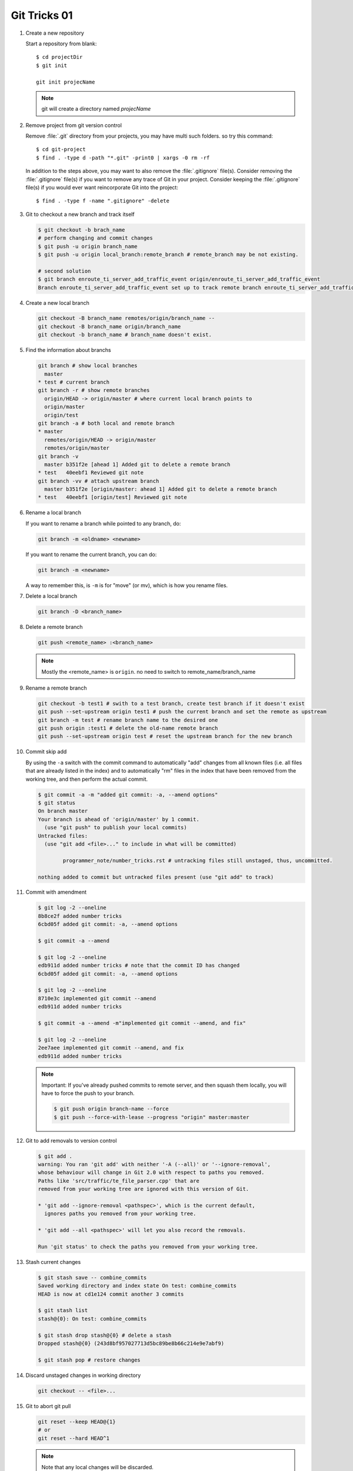 *************
Git Tricks 01
*************

#. Create a new repository

   Start a repository from blank::

      $ cd projectDir
      $ git init

      git init projecName

   .. note::

      git will create a directory named *projecName*

#. Remove project from git version control

   Remove :file:`.git` directory from your projects, you may
   have multi such folders. so try this command::

      $ cd git-project
      $ find . -type d -path "*.git" -print0 | xargs -0 rm -rf

   In addition to the steps above, you may want to also remove
   the :file:`.gitignore` file(s). Consider removing the :file:`.gitignore`
   file(s) if you want to remove any trace of Git in your project.
   Consider keeping the :file:`.gitignore` file(s) if you would ever
   want reincorporate Git into the project::

      $ find . -type f -name ".gitignore" -delete

#. Git to checkout a new branch and track itself

   .. code-block:: sh

      $ git checkout -b brach_name
      # perform changing and commit changes
      $ git push -u origin branch_name
      $ git push -u origin local_branch:remote_branch # remote_branch may be not existing.

      # second solution
      $ git branch enroute_ti_server_add_traffic_event origin/enroute_ti_server_add_traffic_event
      Branch enroute_ti_server_add_traffic_event set up to track remote branch enroute_ti_server_add_traffic_event from origin.

#. Create a new local branch

   .. code-block:: sh

      git checkout -B branch_name remotes/origin/branch_name --
      git checkout -B branch_name origin/branch_name
      git checkout -b branch_name # branch_name doesn't exist.

   .. code-block:: none
      :caption: Manual

      git checkout -b|-B <new_branch> [<start point>]

      Specifying -b causes a new branch to be created as if git-branch(1) were called
      and then checked out. In this case you can use the --track or --no-track options,
      which will be passed to git branch. As a convenience, --track without -b implies
      branch creation; see the description of --track below.

      If -B is given, <new_branch> is created if it doesn’t exist; otherwise, it is reset.
      This is the transactional equivalent of

         $ git branch -f <branch> [<start point>]
         $ git checkout <branch>

      that is to say, the branch is not reset/created unless "git checkout" is successful.

#. Find the information about branchs

   .. code-block:: sh

      git branch # show local branches
        master
      * test # current branch
      git branch -r # show remote branches
        origin/HEAD -> origin/master # where current local branch points to
        origin/master
        origin/test
      git branch -a # both local and remote branch
      * master
        remotes/origin/HEAD -> origin/master
        remotes/origin/master
      git branch -v
        master b351f2e [ahead 1] Added git to delete a remote branch
      * test   40eebf1 Reviewed git note
      git branch -vv # attach upstream branch
        master b351f2e [origin/master: ahead 1] Added git to delete a remote branch
      * test   40eebf1 [origin/test] Reviewed git note

#. Rename a local branch

   If you want to rename a branch while pointed to any branch, do:

   .. code-block:: sh

      git branch -m <oldname> <newname>

   If you want to rename the current branch, you can do:

   .. code-block:: sh

      git branch -m <newname>

   A way to remember this, is ``-m`` is for "move" (or mv), which is how you rename files.

#. Delete a local branch

   .. code-block:: sh

      git branch -D <branch_name>

#. Delete a remote branch

   .. code-block:: sh

      git push <remote_name> :<branch_name>

   .. note::

      Mostly the <remote_name> is ``origin``. no need to switch to remote_name/branch_name

#. Rename a remote branch

   .. code-block:: sh

      git checkout -b test1 # swith to a test branch, create test branch if it doesn't exist
      git push --set-upstream origin test1 # push the current branch and set the remote as upstream
      git branch -m test # rename branch name to the desired one
      git push origin :test1 # delete the old-name remote branch
      git push --set-upstream origin test # reset the upstream branch for the new branch

#. Commit skip add

   By using the ``-a`` switch with the commit command to automatically "add" changes from
   all known files (i.e. all files that are already listed in the index) and
   to automatically "rm" files in the index that have been removed from the working tree,
   and then perform the actual commit.

   .. code-block:: sh

      $ git commit -a -m "added git commit: -a, --amend options"
      $ git status
      On branch master
      Your branch is ahead of 'origin/master' by 1 commit.
        (use "git push" to publish your local commits)
      Untracked files:
        (use "git add <file>..." to include in what will be committed)

              programmer_note/number_tricks.rst # untracking files still unstaged, thus, uncommitted.

      nothing added to commit but untracked files present (use "git add" to track)

#. Commit with amendment

   .. code-block:: sh

      $ git log -2 --oneline
      8b8ce2f added number tricks
      6cbd05f added git commit: -a, --amend options

      $ git commit -a --amend

      $ git log -2 --oneline
      edb911d added number tricks # note that the commit ID has changed
      6cbd05f added git commit: -a, --amend options

      $ git log -2 --oneline
      8710e3c implemented git commit --amend
      edb911d added number tricks

      $ git commit -a --amend -m"implemented git commit --amend, and fix"

      $ git log -2 --oneline
      2ee7aee implemented git commit --amend, and fix
      edb911d added number tricks

   .. note::

      Important: If you've already pushed commits to remote server, and then squash them locally,
      you will have to force the push to your branch.

      .. code-block:: sh

         $ git push origin branch-name --force
         $ git push --force-with-lease --progress "origin" master:master

#. Git to add removals to version control

   .. code-block:: sh

      $ git add .
      warning: You ran 'git add' with neither '-A (--all)' or '--ignore-removal',
      whose behaviour will change in Git 2.0 with respect to paths you removed.
      Paths like 'src/traffic/te_file_parser.cpp' that are
      removed from your working tree are ignored with this version of Git.

      * 'git add --ignore-removal <pathspec>', which is the current default,
        ignores paths you removed from your working tree.

      * 'git add --all <pathspec>' will let you also record the removals.

      Run 'git status' to check the paths you removed from your working tree.

#. Stash current changes

   .. code-block:: sh
      :caption: git stash usage

      $ git stash help
      usage: git stash list [<options>]
         or: git stash show [<stash>]
         or: git stash drop [-q|--quiet] [<stash>]
         or: git stash ( pop | apply ) [--index] [-q|--quiet] [<stash>]
         or: git stash branch <branchname> [<stash>]
         or: git stash [save [--patch] [-k|--[no-]keep-index] [-q|--quiet]
                             [-u|--include-untracked] [-a|--all] [<message>]]
         or: git stash clear

   .. code-block:: sh

      $ git stash save -- combine_commits
      Saved working directory and index state On test: combine_commits
      HEAD is now at cd1e124 commit another 3 commits

      $ git stash list
      stash@{0}: On test: combine_commits

      $ git stash drop stash@{0} # delete a stash
      Dropped stash@{0} (243d8bf957027713d5bc89be8b66c214e9e7abf9)

      $ git stash pop # restore changes

#. Discard unstaged changes in working directory

   .. code-block:: sh

      git checkout -- <file>...

#. Git to abort git pull

   .. code-block:: sh

         git reset --keep HEAD@{1}
         # or
         git reset --hard HEAD^1

   .. note::

      Note that any local changes will be discarded.

#. Git force pull

   .. note::

      If you have any local changes, they will be lost.
      With or without ``--hard`` option, any local commits
      that haven't been pushed will be lost. If you have any
      files that are not tracked by Git (e.g. uploaded user
      content), these files will not be affected.

   Basically::

      git fetch --all

   Then, you have two options::

      git reset --hard origin/master

   OR If you are on some other branch::

      git reset --hard origin/<branch_name>

   Explanation:

   ``git fetch`` downloads the latest from remote without trying to
   merge or rebase anything. Then the ``git reset`` resets the ``master``
   branch to what you just fetched. The ``--hard`` option changes all the files
   in your working tree to match the files in ``origin/master``.

   and you can maintain current local commits by creating a branch from master
   before resetting::

      git checkout master
      git branch new-branch-to-save-current-commits
      git fetch --all
      git reset --hard origin/master

   After this, all of the old commits will be kept in ``new-branch-to-save-current-commits``.
   Uncommitted changes however (even staged), will be lost. Make sure to stash and commit anything you need.

#. Change remote url

   .. code-block:: sh

      git remote get-url [--push] [--all] <name>

   Retrieves the URLs for a remote. Configurations for insteadOf and pushInsteadOf
   are expanded here. By default, only the first fetch URL is listed.

   * With ``--push``, push URLs are queried rather than fetch URLs.
   * With ``--all``, all URLs for the remote will be listed. [only FETCH url]

   .. code-block:: sh

      git remote set-url [--push] <name> <newurl> [<oldurl>]
      git remote set-url --add <name> <newurl>
      git remote set-url --delete <name> <url>

   Changes URLs for the remote. Sets first URL for remote *name* (mostly, *name* is ``origin``) that
   matches regex *oldurl* (first URL if no *oldurl* is given) to  *newurl*. If *oldurl* doesn’t match
   any URL, an error occurs and nothing is changed.

   * With ``--push``, push URLs are manipulated instead of fetch URLs.
   * With ``--add``, instead of changing existing URLs, new URL is added.
   * With ``--delete``, instead of changing existing URLs, all URLs matching regex *url* are deleted
      for remote *name*. Trying to delete all non-push URLs is an error.

   .. note::

      Note that the push URL and the fetch URL, even though they can be set differently,
      must still refer to the same place. What you pushed to the push URL should be what
      you would see if you immediately fetched from the fetch URL. If you are trying to
      fetch from one place (e.g. your upstream) and push to another (e.g. your publishing
      repository), use two separate remotes.

   .. code-block:: sh

      git remote set-url origin https://github.com/akheron/jansson.git

#. Cherry-pick one commit

   .. code-block:: sh

      $ git cherry-pick <commit-id>

#. Diff two different files

   .. code-block:: sh

      # First
      $ git diff --no-index fileA  fileB

      # Second
      $ diff fileA fileB

      # Third, colorfully diff, side by side comparison.
      $ vimdiff fileA fileB

#. Comparing with arbitrary commits

   .. code-block:: sh

      # Instead of using the tip of the current branch, compare with the tip of "test" branch
      git diff test

      # Compare with the tip of the current branch, but limit the comparison to the file "test"
      git diff HEAD -- ./test

      # Compare the version before the last commit and the last commit
      git diff HEAD^ HEAD

      # Changes between the tips of the <topic> and the <master> branches
      git diff topic master

      # Changes that occurred on the master branch since when the topic branch was started off it
      git diff topic...master

#. Merge branch

   .. code-block:: sh

      # Merge current branch with <branch>
      git merge <branch>

#. Remove files and keep local

   .. code-block:: sh

      $ git rm
      usage: git rm [<options>] [--] <file>...

       -n, --dry-run         dry run
       -q, --quiet           do not list removed files
       --cached              only remove from the index
       -f, --force           override the up-to-date check
       -r                    allow recursive removal
       --ignore-unmatch      exit with a zero status even if nothing matched

      git rm --cached -r file/directory

   afterwards add file/directory to *.gitignore* so git doesn't add it back.

   .. note::

      gitignore - Specifies intentionally untracked files to ignore

      The purpose of gitignore files is to ensure that certain files
      not tracked by Git remain untracked.

      To stop tracking a file that is currently tracked,
      use **git rm --cached**.

   One Example::

      $ git status
      [...]
      # Untracked files:
      [...]
      #       Documentation/foo.html
      #       Documentation/gitignore.html
      #       file.o
      #       lib.a
      #       src/internal.o
      [...]
      $ cat .git/info/exclude
      # ignore objects and archives, anywhere in the tree.
      *.[oa]
      $ cat Documentation/.gitignore
      # ignore generated html files,
      *.html
      # except foo.html which is maintained by hand
      !foo.html
      $ git status
      [...]
      # Untracked files:
      [...]
      #       Documentation/foo.html
      [...]

   Another example::

      $ cat .gitignore
      vmlinux*
      $ ls arch/foo/kernel/vm*
      arch/foo/kernel/vmlinux.lds.S
      $ echo '!/vmlinux*' >arch/foo/kernel/.gitignore

   The second *.gitignore* prevents Git from ignoring *arch/foo/kernel/vmlinux.lds.S*.

   Example to exclude everything except a specific directory *foo/bar* (note the ``/*`` - without
   the slash, the wildcard would also exclude everything within *foo/bar*)::

      $ cat .gitignore
      # exclude everything except directory foo/bar
      /*
      !/foo
      /foo/*
      !/foo/bar
